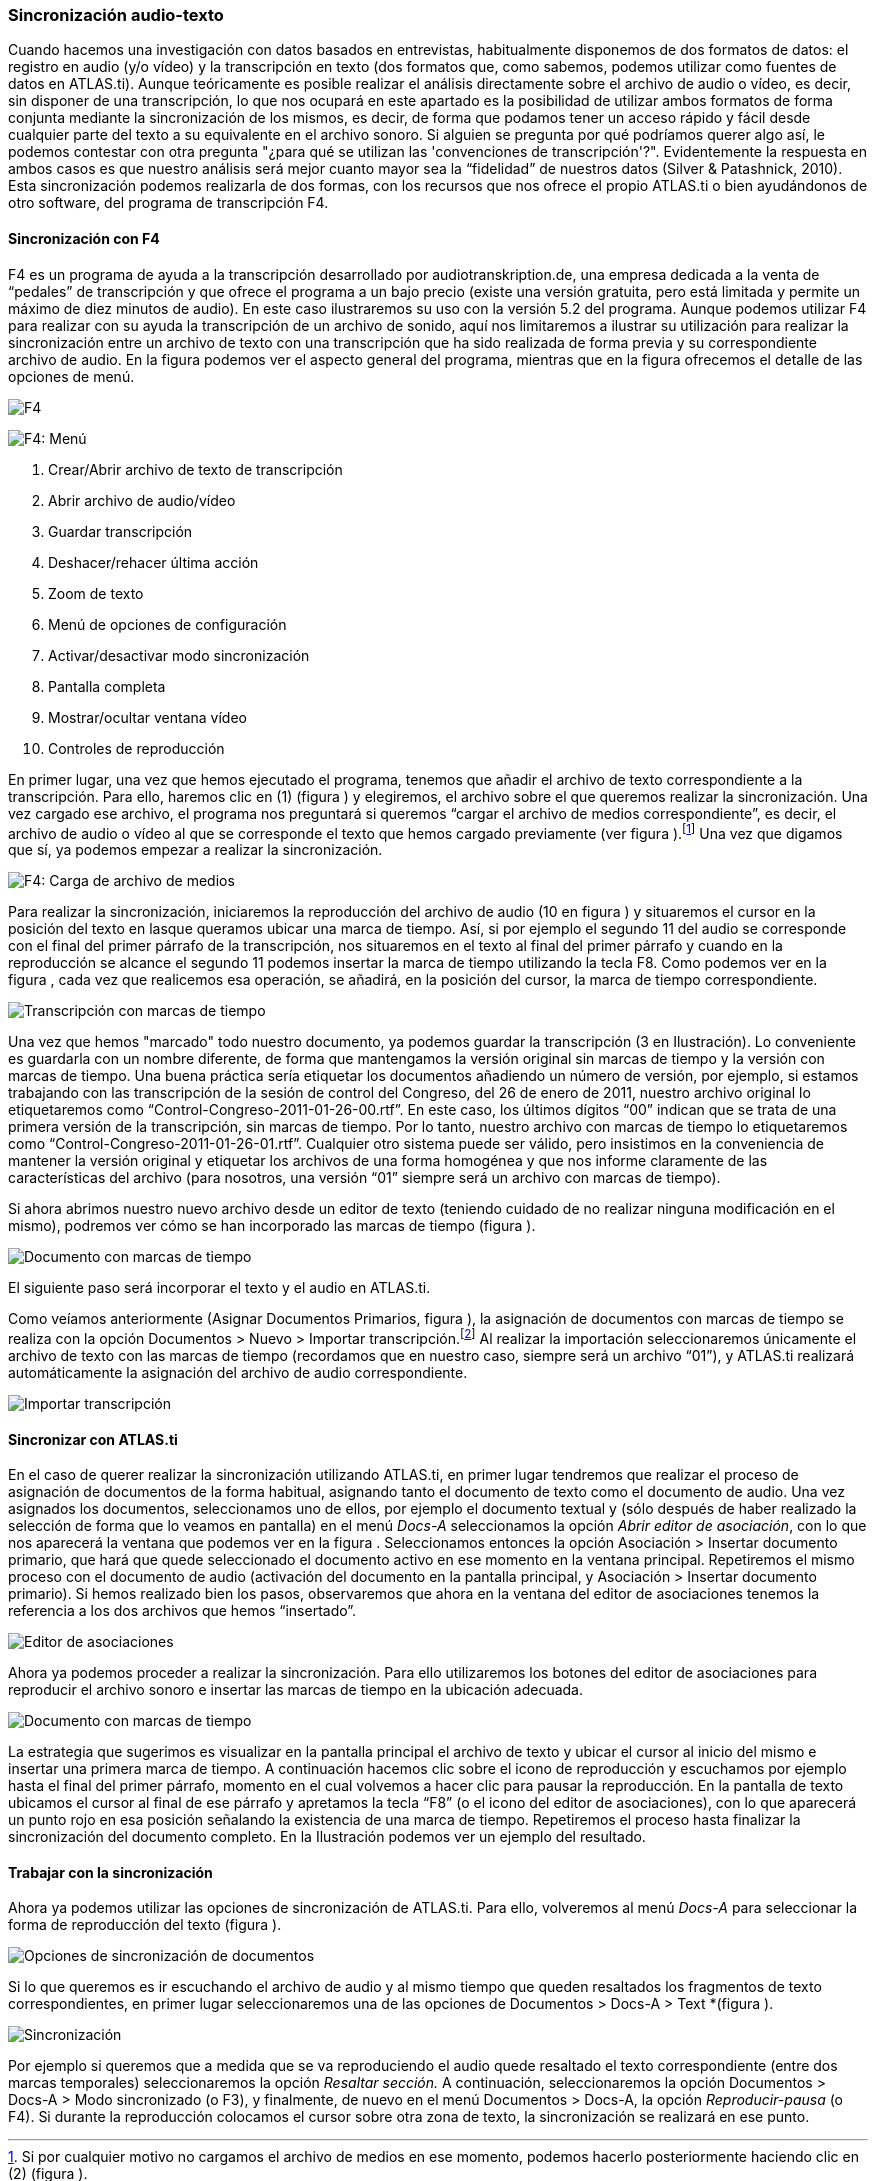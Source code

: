 [[sincronización-audio-texto]]
Sincronización audio-texto
~~~~~~~~~~~~~~~~~~~~~~~~~~

Cuando hacemos una investigación con datos basados en entrevistas,
habitualmente disponemos de dos formatos de datos: el registro en audio
(y/o vídeo) y la transcripción en texto (dos formatos que, como sabemos,
podemos utilizar como fuentes de datos en ATLAS.ti). Aunque teóricamente
es posible realizar el análisis directamente sobre el archivo de audio o
vídeo, es decir, sin disponer de una transcripción, lo que nos ocupará
en este apartado es la posibilidad de utilizar ambos formatos de forma
conjunta mediante la sincronización de los mismos, es decir, de forma
que podamos tener un acceso rápido y fácil desde cualquier parte del
texto a su equivalente en el archivo sonoro. Si alguien se pregunta por
qué podríamos querer algo así, le podemos contestar con otra pregunta
"¿para qué se utilizan las 'convenciones de transcripción'?".
Evidentemente la respuesta en ambos casos es que nuestro análisis será
mejor cuanto mayor sea la “fidelidad” de nuestros datos (Silver &
Patashnick, 2010). Esta sincronización podemos realizarla de dos formas,
con los recursos que nos ofrece el propio ATLAS.ti o bien ayudándonos de
otro software, del programa de transcripción F4.

[[sincronización-con-f4]]
Sincronización con F4
^^^^^^^^^^^^^^^^^^^^^

F4 es un programa de ayuda a la transcripción desarrollado por
audiotranskription.de, una empresa dedicada a la venta de “pedales” de
transcripción y que ofrece el programa a un bajo precio (existe una
versión gratuita, pero está limitada y permite un máximo de diez minutos
de audio). En este caso ilustraremos su uso con la versión 5.2 del
programa. Aunque podemos utilizar F4 para realizar con su ayuda la
transcripción de un archivo de sonido, aquí nos limitaremos a ilustrar
su utilización para realizar la sincronización entre un archivo de texto
con una transcripción que ha sido realizada de forma previa y su
correspondiente archivo de audio. En la figura podemos ver el aspecto
general del programa, mientras que en la figura ofrecemos el detalle de
las opciones de menú.

image:images/image-041.png[F4]

image:images/image-042.png[F4: Menú]

1.  Crear/Abrir archivo de texto de transcripción
2.  Abrir archivo de audio/vídeo
3.  Guardar transcripción
4.  Deshacer/rehacer última acción
5.  Zoom de texto
6.  Menú de opciones de configuración
7.  Activar/desactivar modo sincronización
8.  Pantalla completa
9.  Mostrar/ocultar ventana vídeo
10. Controles de reproducción

En primer lugar, una vez que hemos ejecutado el programa, tenemos que
añadir el archivo de texto correspondiente a la transcripción. Para
ello, haremos clic en (1) (figura ) y elegiremos, el archivo sobre el
que queremos realizar la sincronización. Una vez cargado ese archivo, el
programa nos preguntará si queremos “cargar el archivo de medios
correspondiente”, es decir, el archivo de audio o vídeo al que se
corresponde el texto que hemos cargado previamente (ver figura
).footnote:[Si por cualquier motivo no cargamos el archivo de medios en
ese momento, podemos hacerlo posteriormente haciendo clic en (2) (figura
).] Una vez que digamos que sí, ya podemos empezar a realizar la
sincronización.

image:images/image-043.png[F4: Carga de archivo de medios]

Para realizar la sincronización, iniciaremos la reproducción del archivo
de audio (10 en figura ) y situaremos el cursor en la posición del texto
en lasque queramos ubicar una marca de tiempo. Así, si por ejemplo el
segundo 11 del audio se corresponde con el final del primer párrafo de
la transcripción, nos situaremos en el texto al final del primer párrafo
y cuando en la reproducción se alcance el segundo 11 podemos insertar la
marca de tiempo utilizando la tecla F8. Como podemos ver en la figura ,
cada vez que realicemos esa operación, se añadirá, en la posición del
cursor, la marca de tiempo correspondiente.

image:images/image-044.png[Transcripción con marcas de tiempo]

Una vez que hemos "marcado" todo nuestro documento, ya podemos guardar
la transcripción (3 en Ilustración). Lo conveniente es guardarla con un
nombre diferente, de forma que mantengamos la versión original sin
marcas de tiempo y la versión con marcas de tiempo. Una buena práctica
sería etiquetar los documentos añadiendo un número de versión, por
ejemplo, si estamos trabajando con las transcripción de la sesión de
control del Congreso, del 26 de enero de 2011, nuestro archivo original
lo etiquetaremos como “Control-Congreso-2011-01-26-00.rtf”. En este
caso, los últimos dígitos “00” indican que se trata de una primera
versión de la transcripción, sin marcas de tiempo. Por lo tanto, nuestro
archivo con marcas de tiempo lo etiquetaremos como
“Control-Congreso-2011-01-26-01.rtf”. Cualquier otro sistema puede ser
válido, pero insistimos en la conveniencia de mantener la versión
original y etiquetar los archivos de una forma homogénea y que nos
informe claramente de las características del archivo (para nosotros,
una versión “01” siempre será un archivo con marcas de tiempo).

Si ahora abrimos nuestro nuevo archivo desde un editor de texto
(teniendo cuidado de no realizar ninguna modificación en el mismo),
podremos ver cómo se han incorporado las marcas de tiempo (figura ).

image:images/image-045.png[Documento con marcas de tiempo]

El siguiente paso será incorporar el texto y el audio en ATLAS.ti.

Como veíamos anteriormente (Asignar Documentos Primarios, figura ), la
asignación de documentos con marcas de tiempo se realiza con la opción
Documentos > Nuevo > Importar transcripción.footnote:[Esta opción sólo
permite importar los documentos a la biblioteca de usuario (Mi
biblioteca) o a la biblioteca de equipo.] Al realizar la importación
seleccionaremos únicamente el archivo de texto con las marcas de tiempo
(recordamos que en nuestro caso, siempre será un archivo “01”), y
ATLAS.ti realizará automáticamente la asignación del archivo de audio
correspondiente.

image:images/image-046.png[Importar transcripción]

[[sincronizar-con-atlas.ti]]
Sincronizar con *ATLAS.ti*
^^^^^^^^^^^^^^^^^^^^^^^^^^

En el caso de querer realizar la sincronización utilizando ATLAS.ti, en
primer lugar tendremos que realizar el proceso de asignación de
documentos de la forma habitual, asignando tanto el documento de texto
como el documento de audio. Una vez asignados los documentos,
seleccionamos uno de ellos, por ejemplo el documento textual y (sólo
después de haber realizado la selección de forma que lo veamos en
pantalla) en el menú _Docs-A_ seleccionamos la opción __Abrir editor de
asociación__, con lo que nos aparecerá la ventana que podemos ver en la
figura . Seleccionamos entonces la opción Asociación > Insertar
documento primario, que hará que quede seleccionado el documento activo
en ese momento en la ventana principal. Repetiremos el mismo proceso con
el documento de audio (activación del documento en la pantalla
principal, y Asociación > Insertar documento primario). Si hemos
realizado bien los pasos, observaremos que ahora en la ventana del
editor de asociaciones tenemos la referencia a los dos archivos que
hemos “insertado”.

image:images/image-047.png[Editor de asociaciones]

Ahora ya podemos proceder a realizar la sincronización. Para ello
utilizaremos los botones del editor de asociaciones para reproducir el
archivo sonoro e insertar las marcas de tiempo en la ubicación adecuada.

image:images/image-048.png[Documento con marcas de tiempo]

La estrategia que sugerimos es visualizar en la pantalla principal el
archivo de texto y ubicar el cursor al inicio del mismo e insertar una
primera marca de tiempo. A continuación hacemos clic sobre el icono de
reproducción y escuchamos por ejemplo hasta el final del primer párrafo,
momento en el cual volvemos a hacer clic para pausar la reproducción. En
la pantalla de texto ubicamos el cursor al final de ese párrafo y
apretamos la tecla “F8” (o el icono del editor de asociaciones), con lo
que aparecerá un punto rojo en esa posición señalando la existencia de
una marca de tiempo. Repetiremos el proceso hasta finalizar la
sincronización del documento completo. En la Ilustración podemos ver un
ejemplo del resultado.

[[trabajar-con-la-sincronización]]
Trabajar con la sincronización
^^^^^^^^^^^^^^^^^^^^^^^^^^^^^^

Ahora ya podemos utilizar las opciones de sincronización de ATLAS.ti.
Para ello, volveremos al menú _Docs-A_ para seleccionar la forma de
reproducción del texto (figura ).

image:images/image-049.png[Opciones de sincronización de documentos]

Si lo que queremos es ir escuchando el archivo de audio y al mismo
tiempo que queden resaltados los fragmentos de texto correspondientes,
en primer lugar seleccionaremos una de las opciones de Documentos >
Docs-A > Text *(figura ).

image:images/image-050.png[Sincronización, modo resaltado de texto]

Por ejemplo si queremos que a medida que se va reproduciendo el audio
quede resaltado el texto correspondiente (entre dos marcas temporales)
seleccionaremos la opción _Resaltar sección._ A continuación,
seleccionaremos la opción Documentos > Docs-A > Modo sincronizado (o
F3), y finalmente, de nuevo en el menú Documentos > Docs-A, la opción
_Reproducir-pausa_ (o F4). Si durante la reproducción colocamos el
cursor sobre otra zona de texto, la sincronización se realizará en ese
punto.
